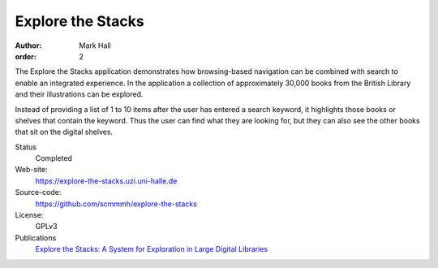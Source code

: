 Explore the Stacks
##################

:author: Mark Hall
:order: 2

The Explore the Stacks application demonstrates how browsing-based navigation
can be combined with search to enable an integrated experience. In the
application a collection of approximately 30,000 books from the British Library
and their illustrations can be explored.

Instead of providing a list of 1 to 10 items after the user has entered a search
keyword, it highlights those books or shelves that contain the keyword. Thus
the user can find what they are looking for, but they can also see the other
books that sit on the digital shelves.

Status
  Completed
Web-site:
  https://explore-the-stacks.uzi.uni-halle.de
Source-code:
  https://github.com/scmmmh/explore-the-stacks
License:
  GPLv3
Publications
  `Explore the Stacks: A System for Exploration in Large Digital Libraries <{filename}../publications.rst#publication-Hall2014a>`_
